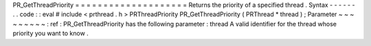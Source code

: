 PR_GetThreadPriority
=
=
=
=
=
=
=
=
=
=
=
=
=
=
=
=
=
=
=
=
Returns
the
priority
of
a
specified
thread
.
Syntax
-
-
-
-
-
-
.
.
code
:
:
eval
#
include
<
prthread
.
h
>
PRThreadPriority
PR_GetThreadPriority
(
PRThread
*
thread
)
;
Parameter
~
~
~
~
~
~
~
~
~
:
ref
:
PR_GetThreadPriority
has
the
following
parameter
:
thread
A
valid
identifier
for
the
thread
whose
priority
you
want
to
know
.
